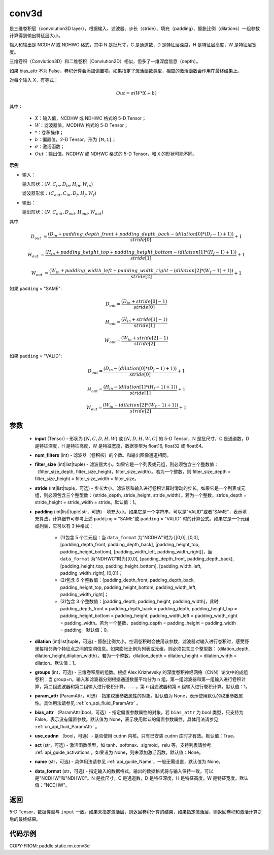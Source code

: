 .. _cn_api_fluid_layers_conv3d:

conv3d
-------------------------------


.. py:function:: paddle.static.nn.conv3d(input, num_filters, filter_size, stride=1, padding=0, dilation=1, groups=None, param_attr=None, bias_attr=None, use_cudnn=True, act=None, name=None, data_format="NCDHW")




是三维卷积层（convolution3D layer），根据输入、滤波器、步长（stride）、填充（padding）、膨胀比例（dilations）一组参数计算得到输出特征层大小。

输入和输出是 NCDHW 或 NDHWC 格式，其中 N 是批尺寸，C 是通道数，D 是特征层深度，H 是特征层高度，W 是特征层宽度。

三维卷积（Convlution3D）和二维卷积（Convlution2D）相似，但多了一维深度信息（depth）。

如果 bias_attr 不为 False，卷积计算会添加偏置项。如果指定了激活函数类型，相应的激活函数会作用在最终结果上。

对每个输入 X，有等式：

.. math::

    Out = \sigma \left ( W * X + b \right )

其中：

    - :math:`X`：输入值，NCDHW 或 NDHWC 格式的 5-D Tensor；
    - :math:`W`：滤波器值，MCDHW 格式的 5-D Tensor；
    - :math:`*`：卷积操作；
    - :math:`b`：偏置值，2-D Tensor，形为 ``[M,1]``；
    - :math:`\sigma`：激活函数；
    - :math:`Out`：输出值，NCDHW 或 NDHWC 格式的 5-D Tensor，和 ``X`` 的形状可能不同。

**示例**

- 输入：

  输入形状：:math:`(N, C_{in}, D_{in}, H_{in}, W_{in})`

  滤波器形状：:math:`(C_{out}, C_{in}, D_f, H_f, W_f)`

- 输出：

  输出形状：:math:`(N, C_{out}, D_{out}, H_{out}, W_{out})`

其中

.. math::

    D_{out} &= \frac{\left ( D_{in} + padding\_depth\_front + padding\_depth\_back-\left ( dilation[0]*\left ( D_{f}-1 \right )+1 \right ) \right )}{stride[0]}+1

    H_{out} &= \frac{\left ( H_{in} + padding\_height\_top + padding\_height\_bottom-\left ( dilation[1]*\left ( H_{f}-1 \right )+1 \right ) \right )}{stride[1]}+1

    W_{out} &= \frac{\left ( W_{in} + padding\_width\_left + padding\_width\_right -\left ( dilation[2]*\left ( W_{f}-1 \right )+1 \right ) \right )}{stride[2]}+1

如果 ``padding`` = "SAME":

.. math::
    D_{out} = \frac{(D_{in} + stride[0] - 1)}{stride[0]}

    H_{out} = \frac{(H_{in} + stride[1] - 1)}{stride[1]}

    W_{out} = \frac{(W_{in} + stride[2] - 1)}{stride[2]}

如果 ``padding`` = "VALID":

.. math::
    D_{out} = \frac{\left ( D_{in} -\left ( dilation[0]*\left ( D_{f}-1 \right )+1 \right ) \right )}{stride[0]}+1

    H_{out} = \frac{\left ( H_{in} -\left ( dilation[1]*\left ( H_{f}-1 \right )+1 \right ) \right )}{stride[1]}+1

    W_{out} = \frac{\left ( W_{in} -\left ( dilation[2]*\left ( W_{f}-1 \right )+1 \right ) \right )}{stride[2]}+1

参数
::::::::::::

    - **input** (Tensor) - 形状为 :math:`[N, C, D, H, W]` 或 :math:`[N, D, H, W, C]` 的 5-D Tensor，N 是批尺寸，C 是通道数，D 是特征深度，H 是特征高度，W 是特征宽度，数据类型为 float16, float32 或 float64。
    - **num_fliters** (int) - 滤波器（卷积核）的个数。和输出图像通道相同。
    - **filter_size** (int|list|tuple) - 滤波器大小。如果它是一个列表或元组，则必须包含三个整数值：（filter_size_depth, filter_size_height，filter_size_width）。若为一个整数，则 filter_size_depth = filter_size_height = filter_size_width = filter_size。
    - **stride** (int|list|tuple，可选) - 步长大小。滤波器和输入进行卷积计算时滑动的步长。如果它是一个列表或元组，则必须包含三个整型数：（stride_depth, stride_height, stride_width）。若为一个整数，stride_depth = stride_height = stride_width = stride。默认值：1。
    - **padding** (int|list|tuple|str，可选) - 填充大小。如果它是一个字符串，可以是"VALID"或者"SAME"，表示填充算法，计算细节可参考上述 ``padding`` = "SAME"或  ``padding`` = "VALID" 时的计算公式。如果它是一个元组或列表，它可以有 3 种格式：

        - (1)包含 5 个二元组：当 ``data_format`` 为"NCDHW"时为 [[0,0], [0,0], [padding_depth_front, padding_depth_back], [padding_height_top, padding_height_bottom], [padding_width_left, padding_width_right]]，当 ``data_format`` 为"NDHWC"时为[[0,0], [padding_depth_front, padding_depth_back], [padding_height_top, padding_height_bottom], [padding_width_left, padding_width_right], [0,0]]；
        - (2)包含 6 个整数值：[padding_depth_front, padding_depth_back, padding_height_top, padding_height_bottom, padding_width_left, padding_width_right]；
        - (3)包含 3 个整数值：[padding_depth, padding_height, padding_width]，此时 padding_depth_front = padding_depth_back = padding_depth, padding_height_top = padding_height_bottom = padding_height, padding_width_left = padding_width_right = padding_width。若为一个整数，padding_depth = padding_height = padding_width = padding。默认值：0。

    - **dilation** (int|list|tuple，可选) - 膨胀比例大小。空洞卷积时会使用该参数，滤波器对输入进行卷积时，感受野里每相邻两个特征点之间的空洞信息。如果膨胀比例为列表或元组，则必须包含三个整型数：（dilation_depth, dilation_height,dilation_width）。若为一个整数，dilation_depth = dilation_height = dilation_width = dilation。默认值：1。
    - **groups** (int，可选) - 三维卷积层的组数。根据 Alex Krizhevsky 的深度卷积神经网络（CNN）论文中的成组卷积：当 group=n，输入和滤波器分别根据通道数量平均分为 n 组，第一组滤波器和第一组输入进行卷积计算，第二组滤波器和第二组输入进行卷积计算，……，第 n 组滤波器和第 n 组输入进行卷积计算。默认值：1。
    - **param_attr** (ParamAttr，可选) - 指定权重参数属性的对象。默认值为 None，表示使用默认的权重参数属性。具体用法请参见 :ref:`cn_api_fluid_ParamAttr` 。
    - **bias_attr** （ParamAttr|bool，可选）- 指定偏置参数属性的对象。若 ``bias_attr`` 为 bool 类型，只支持为 False，表示没有偏置参数。默认值为 None，表示使用默认的偏置参数属性。具体用法请参见 :ref:`cn_api_fluid_ParamAttr` 。
    - **use_cudnn** （bool，可选）- 是否使用 cudnn 内核。只有已安装 cudnn 库时才有效。默认值：True。
    - **act** (str，可选) - 激活函数类型，如 tanh、softmax、sigmoid，relu 等，支持列表请参考 :ref:`api_guide_activations`。如果设为 None，则未添加激活函数。默认值：None。
    - **name** (str，可选) - 具体用法请参见 :ref:`api_guide_Name`，一般无需设置，默认值为 None。
    - **data_format** (str，可选) - 指定输入的数据格式，输出的数据格式将与输入保持一致，可以是"NCDHW"和"NDHWC"。N 是批尺寸，C 是通道数，D 是特征深度，H 是特征高度，W 是特征宽度。默认值："NCDHW"。

返回
::::::::::::
5-D Tensor，数据类型与 ``input`` 一致。如果未指定激活层，则返回卷积计算的结果，如果指定激活层，则返回卷积和激活计算之后的最终结果。


代码示例
::::::::::::

COPY-FROM: paddle.static.nn.conv3d
